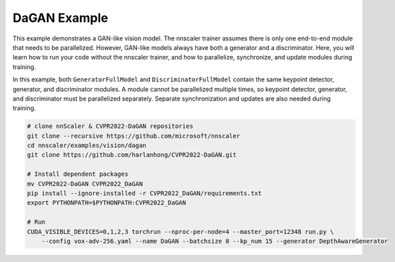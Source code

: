 #############
DaGAN Example
#############

This example demonstrates a GAN-like vision model.
The nnscaler trainer assumes there is only one end-to-end module that needs to be parallelized.
However, GAN-like models always have both a generator and a discriminator.
Here, you will learn how to run your code without the nnscaler trainer, and how to parallelize, synchronize, and update modules during training.

In this example, both ``GeneratorFullModel`` and ``DiscriminatorFullModel`` contain the same keypoint detector, generator, and discriminator modules.
A module cannot be parallelized multiple times, so keypoint detector, generator, and discriminator must be parallelized separately.
Separate synchronization and updates are also needed during training.

.. code-block:: bash

    # clone nnScaler & CVPR2022-DaGAN repositories
    git clone --recursive https://github.com/microsoft/nnscaler
    cd nnscaler/examples/vision/dagan
    git clone https://github.com/harlanhong/CVPR2022-DaGAN.git

    # Install dependent packages
    mv CVPR2022-DaGAN CVPR2022_DaGAN
    pip install --ignore-installed -r CVPR2022_DaGAN/requirements.txt
    export PYTHONPATH=$PYTHONPATH:CVPR2022_DaGAN

    # Run
    CUDA_VISIBLE_DEVICES=0,1,2,3 torchrun --nproc-per-node=4 --master_port=12348 run.py \
        --config vox-adv-256.yaml --name DaGAN --batchsize 8 --kp_num 15 --generator DepthAwareGenerator
